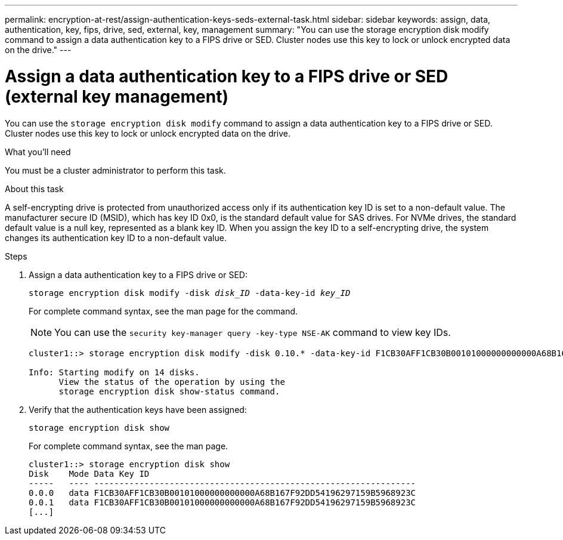 ---
permalink: encryption-at-rest/assign-authentication-keys-seds-external-task.html
sidebar: sidebar
keywords: assign, data, authentication, key, fips, drive, sed, external, key, management
summary: "You can use the storage encryption disk modify command to assign a data authentication key to a FIPS drive or SED. Cluster nodes use this key to lock or unlock encrypted data on the drive."
---

= Assign a data authentication key to a FIPS drive or SED (external key management)

:icons: font
:imagesdir: ../media/

[.lead]
You can use the `storage encryption disk modify` command to assign a data authentication key to a FIPS drive or SED. Cluster nodes use this key to lock or unlock encrypted data on the drive.

.What you'll need

You must be a cluster administrator to perform this task.

.About this task

A self-encrypting drive is protected from unauthorized access only if its authentication key ID is set to a non-default value. The manufacturer secure ID (MSID), which has key ID 0x0, is the standard default value for SAS drives. For NVMe drives, the standard default value is a null key, represented as a blank key ID. When you assign the key ID to a self-encrypting drive, the system changes its authentication key ID to a non-default value.

.Steps

. Assign a data authentication key to a FIPS drive or SED:
+
`storage encryption disk modify -disk _disk_ID_ -data-key-id _key_ID_`
+
For complete command syntax, see the man page for the command.
+
[NOTE]
====
You can use the `security key-manager query -key-type NSE-AK` command to view key IDs.
====
+
----
cluster1::> storage encryption disk modify -disk 0.10.* -data-key-id F1CB30AFF1CB30B00101000000000000A68B167F92DD54196297159B5968923C

Info: Starting modify on 14 disks.
      View the status of the operation by using the
      storage encryption disk show-status command.
----

. Verify that the authentication keys have been assigned:
+
`storage encryption disk show`
+
For complete command syntax, see the man page.
+
----
cluster1::> storage encryption disk show
Disk    Mode Data Key ID
-----   ---- ----------------------------------------------------------------
0.0.0   data F1CB30AFF1CB30B00101000000000000A68B167F92DD54196297159B5968923C
0.0.1   data F1CB30AFF1CB30B00101000000000000A68B167F92DD54196297159B5968923C
[...]
----
